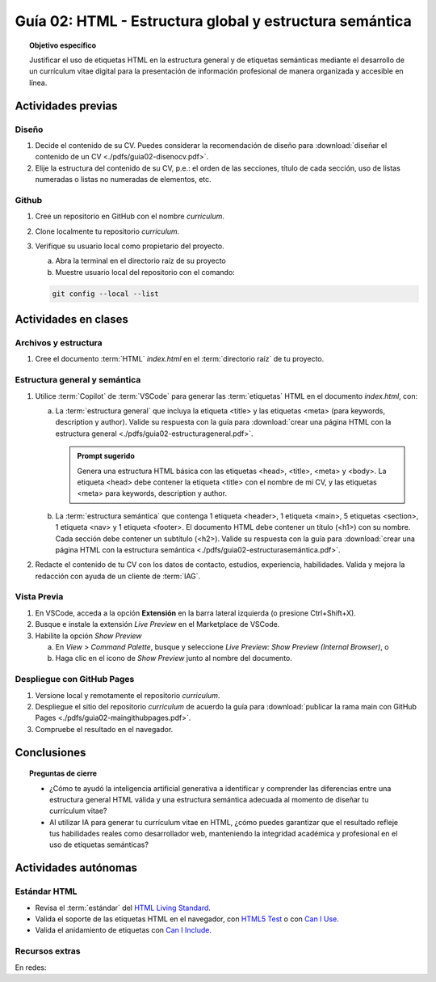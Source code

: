 ..
   Copyright (c) 2025 Allan Avendaño Sudario
   Licensed under Creative Commons Attribution-ShareAlike 4.0 International License
   SPDX-License-Identifier: CC-BY-SA-4.0

========================================================
Guía 02: HTML - Estructura global y estructura semántica
========================================================

.. topic:: Objetivo específico
    :class: objetivo

    Justificar el uso de etiquetas HTML en la estructura general y de etiquetas semánticas mediante el desarrollo de un currículum vitae digital para la presentación de información profesional de manera organizada y accesible en línea.

Actividades previas
=====================

Diseño
------

1. Decide el contenido de su CV. Puedes considerar la recomendación de diseño para :download:`diseñar el contenido de un CV <./pdfs/guia02-disenocv.pdf>`.
2. Elije la estructura del contenido de su CV, p.e.: el orden de las secciones, título de cada sección, uso de listas numeradas o listas no numeradas de elementos, etc.

Github
------

1. Cree un repositorio en GitHub con el nombre *curriculum*.
2. Clone localmente tu repositorio *curriculum*.
3. Verifique su usuario local como propietario del proyecto.
   
   a) Abra la terminal en el directorio raíz de su proyecto 
   b) Muestre usuario local del repositorio con el comando:

   .. code-block:: bash

      git config --local --list

Actividades en clases
=====================

Archivos y estructura
----------------------

1. Cree el documento :term:`HTML` *index.html* en el :term:`directorio raíz` de tu proyecto.

Estructura general y semántica
------------------------------

1. Utilice :term:`Copilot` de :term:`VSCode` para generar las :term:`etiquetas` HTML en el documento *index.html*, con:

   a) La :term:`estructura general` que incluya la etiqueta <title> y las etiquetas <meta> (para keywords, description y author). Valide su respuesta con la guía para :download:`crear una página HTML con la estructura general <./pdfs/guia02-estructurageneral.pdf>`.

      .. admonition:: Prompt sugerido

         Genera una estructura HTML básica con las etiquetas <head>, <title>, <meta> y <body>. 
         La etiqueta <head> debe contener la etiqueta <title> con el nombre de mi CV, y las etiquetas <meta> para keywords, description y author.

   b) La :term:`estructura semántica` que contenga 1 etiqueta <header>, 1 etiqueta <main>, 5 etiquetas <section>, 1 etiqueta <nav> y 1 etiqueta <footer>. El documento HTML debe contener un título (<h1>) con su nombre. Cada sección debe contener un subtítulo (<h2>). Valide su respuesta con la guía para :download:`crear una página HTML con la estructura semántica <./pdfs/guia02-estructurasemántica.pdf>`.

2. Redacte el contenido de tu CV con los datos de contacto, estudios, experiencia, habilidades. Valida y mejora la redacción con ayuda de un cliente de :term:`IAG`.

Vista Previa
------------

1. En VSCode, acceda a la opción **Extensión** en la barra lateral izquierda (o presione Ctrl+Shift+X).
2. Busque e instale la extensión `Live Preview` en el Marketplace de VSCode.
3. Habilite la opción `Show Preview` 
   
   a) En `View` > `Command Palette`, busque y seleccione `Live Preview: Show Preview (Internal Browser)`, o
   
   b) Haga clic en el icono de `Show Preview` junto al nombre del documento.

Despliegue con GitHub Pages
---------------------------

1. Versione local y remotamente el repositorio *curriculum*.
2. Despliegue el sitio del repositorio *curriculum* de acuerdo la guía para :download:`publicar la rama main con GitHub Pages <./pdfs/guia02-maingithubpages.pdf>`.
3. Compruebe el resultado en el navegador.

Conclusiones
============

.. topic:: Preguntas de cierre

   * ¿Cómo te ayudó la inteligencia artificial generativa a identificar y comprender las diferencias entre una estructura general HTML válida y una estructura semántica adecuada al momento de diseñar tu currículum vitae?
   * Al utilizar IA para generar tu currículum vitae en HTML, ¿cómo puedes garantizar que el resultado refleje tus habilidades reales como desarrollador web, manteniendo la integridad académica y profesional en el uso de etiquetas semánticas?
  

Actividades autónomas
=====================

Estándar HTML	
------------------------------

* Revisa el :term:`estándar` del `HTML Living Standard <https://html.spec.whatwg.org/multipage/>`_.
* Valida el soporte de las etiquetas HTML en el navegador, con `HTML5 Test <https://html5test.co/>`_ o con `Can I Use <https://caniuse.com/>`_.
* Valida el anidamiento de etiquetas con `Can I Include <https://caninclude.glitch.me/>`_.


Recursos extras
------------------------------

En redes:

.. raw:: html

    <blockquote class="twitter-tweet"><p lang="en" dir="ltr">Semantic HTML elements play a crucial role in improving website SEO and its accessibility.<br><br>Replacing non-semantic elements makes code more readable and maintainable.<br><br>HTML Semantic Elements:<br>→ Carry inherent meanings;<br>→ Make web content more Structured;<br>→ More Meaningful.… <a href="https://t.co/O18NI5L8XD">pic.twitter.com/O18NI5L8XD</a></p>&mdash; Deepanshu Sharma (@deepanshusharmx) <a href="https://twitter.com/deepanshusharmx/status/1708118904391053714?ref_src=twsrc%5Etfw">September 30, 2023</a></blockquote> <script async src="https://platform.twitter.com/widgets.js" charset="utf-8"></script>